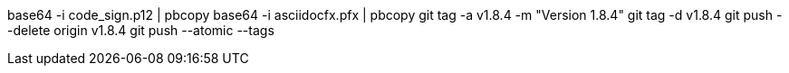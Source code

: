 base64 -i code_sign.p12 | pbcopy
base64 -i asciidocfx.pfx | pbcopy
git tag -a v1.8.4 -m "Version 1.8.4"
git tag -d v1.8.4
git push --delete origin v1.8.4
git push --atomic --tags